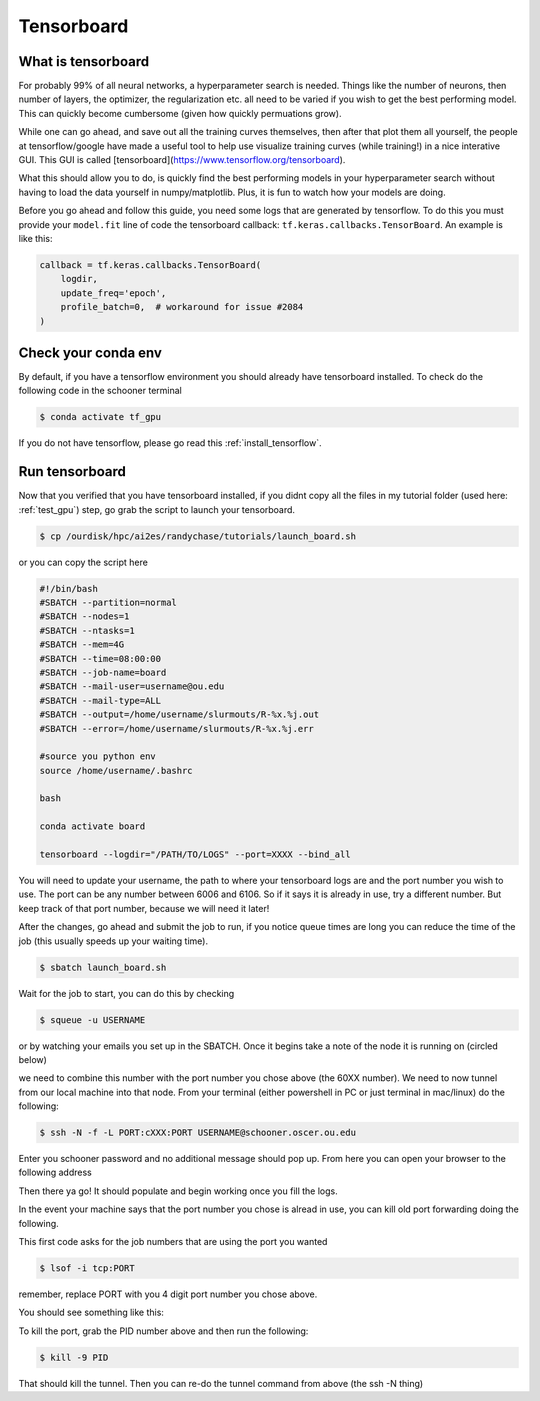 Tensorboard
===================

+++++++++++++++++++
What is tensorboard 
+++++++++++++++++++

.. image:: images/tensorboard.gif
   :width: 800

For probably 99% of all neural networks, a hyperparameter search is needed. Things like the number of neurons,
then number of layers, the optimizer, the regularization etc. all need to be varied if you wish to get the best
performing model. This can quickly become cumbersome (given how quickly permuations grow). 

While one can go ahead, and save out all the training curves themselves, then after that plot them all yourself,
the people at tensorflow/google have made a useful tool to help use visualize training curves (while training!) in 
a nice interative GUI. This GUI is called [tensorboard](https://www.tensorflow.org/tensorboard). 

What this should allow you to do, is quickly find the best performing models in your hyperparameter search 
without having to load the data yourself in numpy/matplotlib. Plus, it is fun to watch how your models are doing. 

Before you go ahead and follow this guide, you need some logs that are generated by tensorflow. To do this you must 
provide your ``model.fit`` line of code the tensorboard callback: ``tf.keras.callbacks.TensorBoard``. An example is like this:

.. code-block:: python

    callback = tf.keras.callbacks.TensorBoard(
        logdir,
        update_freq='epoch',
        profile_batch=0,  # workaround for issue #2084
    )


++++++++++++++++++++
Check your conda env 
++++++++++++++++++++

By default, if you have a tensorflow environment you should already have tensorboard installed. To check do the 
following code in the schooner terminal

.. code-block:: console

    $ conda activate tf_gpu

If you do not have tensorflow, please go read this :ref:`install_tensorflow`.

+++++++++++++++
Run tensorboard 
+++++++++++++++

Now that you verified that you have tensorboard installed, if you didnt copy all the files in my tutorial folder (used here: :ref:`test_gpu`)
step, go grab the script to launch your tensorboard. 

.. code-block:: console

    $ cp /ourdisk/hpc/ai2es/randychase/tutorials/launch_board.sh 

or you can copy the script here

.. code-block:: bash

    #!/bin/bash
    #SBATCH --partition=normal
    #SBATCH --nodes=1
    #SBATCH --ntasks=1
    #SBATCH --mem=4G
    #SBATCH --time=08:00:00 
    #SBATCH --job-name=board
    #SBATCH --mail-user=username@ou.edu
    #SBATCH --mail-type=ALL
    #SBATCH --output=/home/username/slurmouts/R-%x.%j.out
    #SBATCH --error=/home/username/slurmouts/R-%x.%j.err

    #source you python env
    source /home/username/.bashrc

    bash 

    conda activate board

    tensorboard --logdir="/PATH/TO/LOGS" --port=XXXX --bind_all

You will need to update your username, the path to where your tensorboard logs are and 
the port number you wish to use. The port can be any number between 6006 and 6106. So if it says it is 
already in use, try a different number. But keep track of that port number, because we will need it later! 

After the changes, go ahead and submit the job to run, if you notice queue times are long you can 
reduce the time of the job (this usually speeds up your waiting time). 

.. code-block:: console

    $ sbatch launch_board.sh 

Wait for the job to start, you can do this by checking 

.. code-block:: console

    $ squeue -u USERNAME 
 
or by watching your emails you set up in the SBATCH. Once it begins take a note of the node it is running on (circled below)

.. image:: images/findnode.png
   :width: 400

we need to combine this number with the port number you chose above (the 60XX number). We need to now tunnel from our local machine into that node. 
From your terminal (either powershell in PC or just terminal in mac/linux) do the following: 

.. code-block:: console

    $ ssh -N -f -L PORT:cXXX:PORT USERNAME@schooner.oscer.ou.edu

Enter you schooner password and no additional message should pop up. From here you can open your browser to the following address

.. image:: images/boardaddress.png
   :width: 300

Then there ya go! It should populate and begin working once you fill the logs. 

.. image:: images/boardnodata.png
   :width: 800

In the event your machine says that the port number you chose is alread in use, you can kill old port forwarding doing the following. 

This first code asks for the job numbers that are using the port you wanted

.. code-block:: console

    $ lsof -i tcp:PORT

remember, replace PORT with you 4 digit port number you chose above. 

You should see something like this: 

.. image:: images/portchecking.png
   :width: 800

To kill the port, grab the PID number above and then run the following: 

.. code-block:: console

    $ kill -9 PID

That should kill the tunnel. Then you can re-do the tunnel command from above (the ssh -N thing)
